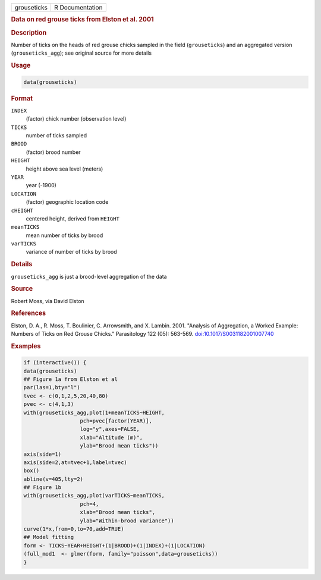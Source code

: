 .. container::

   .. container::

      =========== ===============
      grouseticks R Documentation
      =========== ===============

      .. rubric:: Data on red grouse ticks from Elston et al. 2001
         :name: data-on-red-grouse-ticks-from-elston-et-al.-2001

      .. rubric:: Description
         :name: description

      Number of ticks on the heads of red grouse chicks sampled in the
      field (``grouseticks``) and an aggregated version
      (``grouseticks_agg``); see original source for more details

      .. rubric:: Usage
         :name: usage

      .. code:: R

         data(grouseticks)

      .. rubric:: Format
         :name: format

      ``INDEX``
         (factor) chick number (observation level)

      ``TICKS``
         number of ticks sampled

      ``BROOD``
         (factor) brood number

      ``HEIGHT``
         height above sea level (meters)

      ``YEAR``
         year (-1900)

      ``LOCATION``
         (factor) geographic location code

      ``cHEIGHT``
         centered height, derived from ``HEIGHT``

      ``meanTICKS``
         mean number of ticks by brood

      ``varTICKS``
         variance of number of ticks by brood

      .. rubric:: Details
         :name: details

      ``grouseticks_agg`` is just a brood-level aggregation of the data

      .. rubric:: Source
         :name: source

      Robert Moss, via David Elston

      .. rubric:: References
         :name: references

      Elston, D. A., R. Moss, T. Boulinier, C. Arrowsmith, and X.
      Lambin. 2001. "Analysis of Aggregation, a Worked Example: Numbers
      of Ticks on Red Grouse Chicks." Parasitology 122 (05): 563-569.
      `doi:10.1017/S0031182001007740 <https://doi.org/10.1017/S0031182001007740>`__

      .. rubric:: Examples
         :name: examples

      .. code:: R

         if (interactive()) {
         data(grouseticks)
         ## Figure 1a from Elston et al
         par(las=1,bty="l")
         tvec <- c(0,1,2,5,20,40,80)
         pvec <- c(4,1,3)
         with(grouseticks_agg,plot(1+meanTICKS~HEIGHT,
                           pch=pvec[factor(YEAR)],
                           log="y",axes=FALSE,
                           xlab="Altitude (m)",
                           ylab="Brood mean ticks"))
         axis(side=1)
         axis(side=2,at=tvec+1,label=tvec)
         box()
         abline(v=405,lty=2)
         ## Figure 1b
         with(grouseticks_agg,plot(varTICKS~meanTICKS,
                           pch=4,
                           xlab="Brood mean ticks",
                           ylab="Within-brood variance"))
         curve(1*x,from=0,to=70,add=TRUE)
         ## Model fitting
         form <- TICKS~YEAR+HEIGHT+(1|BROOD)+(1|INDEX)+(1|LOCATION)
         (full_mod1  <- glmer(form, family="poisson",data=grouseticks))
         }
